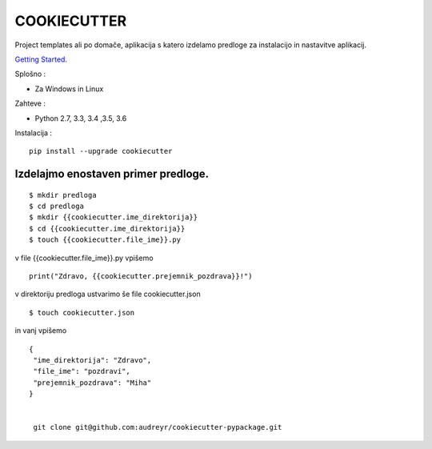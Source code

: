 COOKIECUTTER
============

Project templates ali po domače, aplikacija s katero izdelamo predloge za instalacijo in nastavitve aplikacij.

`Getting Started`_.

.. _Getting Started: http://cookiecutter.readthedocs.io/en/latest/first_steps.html

Splošno :

* Za Windows in Linux

Zahteve :

* Python 2.7, 3.3, 3.4 ,3.5, 3.6 

Instalacija :
::
     
    pip install --upgrade cookiecutter

Izdelajmo enostaven primer predloge.
^^^^^^^^^^^^^^^^^^^^^^^^^^^^^^^^^^^^
::

$ mkdir predloga
$ cd predloga
$ mkdir {{cookiecutter.ime_direktorija}}
$ cd {{cookiecutter.ime_direktorija}}
$ touch {{cookiecutter.file_ime}}.py

v file {{cookiecutter.file_ime}}.py vpišemo 
::

   print("Zdravo, {{cookiecutter.prejemnik_pozdrava}}!")

v direktoriju predloga ustvarimo še file cookiecutter.json 
::

$ touch cookiecutter.json

in vanj vpišemo
::

   {
    "ime_direktorija": "Zdravo",
    "file_ime": "pozdravi",
    "prejemnik_pozdrava": "Miha"
   }


    git clone git@github.com:audreyr/cookiecutter-pypackage.git


